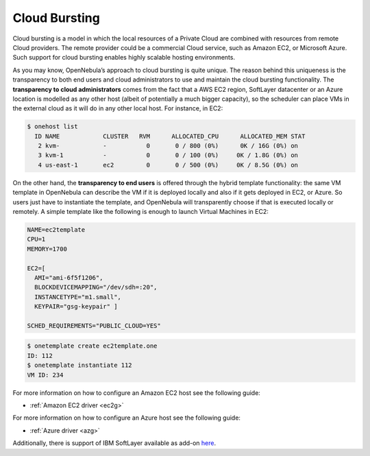 .. _introh:

===============
Cloud Bursting
===============

Cloud bursting is a model in which the local resources of a Private Cloud are combined with resources from remote Cloud providers. The remote provider could be a commercial Cloud service, such as Amazon EC2, or Microsoft Azure. Such support for cloud bursting enables highly scalable hosting environments.

|image0|

As you may know, OpenNebula’s approach to cloud bursting is quite unique. The reason behind this uniqueness is the transparency to both end users and cloud administrators to use and maintain the cloud bursting functionality. The **transparency to cloud administrators** comes from the fact that a AWS EC2 region, SoftLayer datacenter or an Azure location is modelled as any other host (albeit of potentially a much bigger capacity), so the scheduler can place VMs in the external cloud as it will do in any other local host. For instance, in EC2:

.. code::

    $ onehost list
      ID NAME            CLUSTER   RVM      ALLOCATED_CPU      ALLOCATED_MEM STAT
       2 kvm-            -           0       0 / 800 (0%)      0K / 16G (0%) on
       3 kvm-1           -           0       0 / 100 (0%)     0K / 1.8G (0%) on
       4 us-east-1       ec2         0       0 / 500 (0%)     0K / 8.5G (0%) on

On the other hand, the **transparency to end users** is offered through the hybrid template functionality: the same VM template in OpenNebula can describe the VM if it is deployed locally and also if it gets deployed in EC2, or Azure. So users just have to instantiate the template, and OpenNebula will transparently choose if that is executed locally or remotely. A simple template like the following is enough to launch Virtual Machines in EC2:

.. code::

    NAME=ec2template
    CPU=1
    MEMORY=1700

    EC2=[
      AMI="ami-6f5f1206",
      BLOCKDEVICEMAPPING="/dev/sdh=:20",
      INSTANCETYPE="m1.small",
      KEYPAIR="gsg-keypair" ]

    SCHED_REQUIREMENTS="PUBLIC_CLOUD=YES"

.. code::

    $ onetemplate create ec2template.one
    ID: 112
    $ onetemplate instantiate 112
    VM ID: 234

For more information on how to configure an Amazon EC2 host see the following guide:

-  :ref:`Amazon EC2 driver <ec2g>`

For more information on how to configure an Azure host see the following guide:

-  :ref:`Azure driver <azg>`

.. |image0| image:: /images/hybridcloud.png

Additionally, there is support of IBM SoftLayer available as add-on `here <https://github.com/OpenNebula/addon-softlayer>`__.
